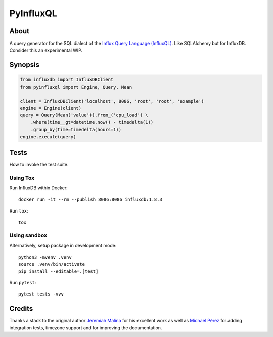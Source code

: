 ##########
PyInfluxQL
##########

.. image:: https://github.com/daq-tools/pyinfluxql/workflows/Tests/badge.svg
    :target: https://github.com/daq-tools/pyinfluxql/actions?workflow=Tests

.. image:: https://img.shields.io/pypi/pyversions/pyinfluxql.svg
    :target: https://python.org

.. image:: https://img.shields.io/pypi/v/pyinfluxql.svg
    :target: https://pypi.org/project/pyinfluxql/

.. image:: https://img.shields.io/pypi/dm/pyinfluxql.svg
    :target: https://pypi.org/project/pyinfluxql/

.. image:: https://img.shields.io/pypi/status/pyinfluxql.svg
    :target: https://pypi.org/project/pyinfluxql/

.. image:: https://img.shields.io/pypi/l/pyinfluxql.svg
    :target: https://pypi.org/project/pyinfluxql/


*****
About
*****
A query generator for the SQL dialect of the `Influx Query Language (InfluxQL)`_.
Like SQLAlchemy but for InfluxDB. Consider this an experimental WIP.

.. _Influx Query Language (InfluxQL): https://docs.influxdata.com/influxdb/v1.8/query_language/


********
Synopsis
********
.. code-block:: python

    from influxdb import InfluxDBClient
    from pyinfluxql import Engine, Query, Mean

    client = InfluxDBClient('localhost', 8086, 'root', 'root', 'example')
    engine = Engine(client)
    query = Query(Mean('value')).from_('cpu_load') \
        .where(time__gt=datetime.now() - timedelta(1))
        .group_by(time=timedelta(hours=1))
    engine.execute(query)


*****
Tests
*****
How to invoke the test suite.

Using Tox
=========
Run InfluxDB within Docker::

    docker run -it --rm --publish 8086:8086 influxdb:1.8.3

Run ``tox``::

    tox


Using sandbox
=============
Alternatively, setup package in development mode::

    python3 -mvenv .venv
    source .venv/bin/activate
    pip install --editable=.[test]

Run ``pytest``::

    pytest tests -vvv


*******
Credits
*******
Thanks a stack to the original author `Jeremiah Malina`_ for his excellent
work as well as `Michael Pérez`_ for adding integration tests, timezone support
and for improving the documentation.


.. _Jeremiah Malina: https://github.com/jjmalina
.. _Michael Pérez: https://github.com/puhrez
